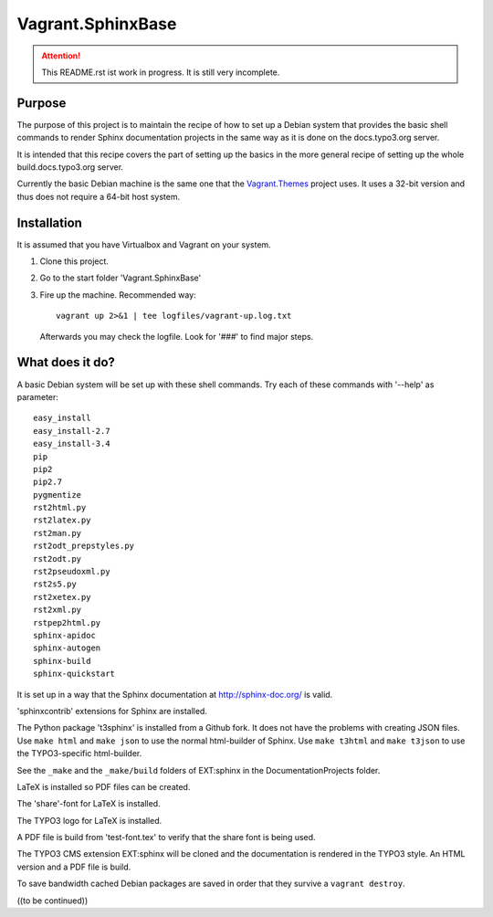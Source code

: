 Vagrant.SphinxBase
==================

.. attention:: This README.rst ist work in progress. It is still very incomplete.

Purpose
-------
The purpose of this project is to maintain the recipe of how to set up a Debian
system that provides the basic shell commands to render Sphinx documentation
projects in the same way as it is done on the docs.typo3.org server.

It is intended that this recipe covers the part of setting up the basics
in the more general recipe of setting up the whole build.docs.typo3.org
server.

Currently the basic Debian machine is the same one that the
`Vagrant.Themes <https://github.com/typo3-themes/Vagrant.Themes>`_ project uses.
It uses a 32-bit version and thus does not require a 64-bit host system.


Installation
------------
It is assumed that you have Virtualbox and Vagrant on your system.

#. Clone this project.
#. Go to the start folder 'Vagrant.SphinxBase'
#. Fire up the machine. Recommended way::

      vagrant up 2>&1 | tee logfiles/vagrant-up.log.txt

   Afterwards you may check the logfile. Look for '###' to find major steps.


What does it do?
----------------

A basic Debian system will be set up with these shell commands. Try
each of these commands with '--help' as parameter::

   easy_install
   easy_install-2.7
   easy_install-3.4
   pip
   pip2
   pip2.7
   pygmentize
   rst2html.py
   rst2latex.py
   rst2man.py
   rst2odt_prepstyles.py
   rst2odt.py
   rst2pseudoxml.py
   rst2s5.py
   rst2xetex.py
   rst2xml.py
   rstpep2html.py
   sphinx-apidoc
   sphinx-autogen
   sphinx-build
   sphinx-quickstart

It is set up in a way that the Sphinx documentation at http://sphinx-doc.org/ is valid.

'sphinxcontrib' extensions for Sphinx are installed.

The Python package 't3sphinx' is installed from a Github fork. It does
not have the problems with creating JSON files. Use ``make html`` and
``make json`` to use the normal html-builder of Sphinx. Use ``make t3html`` and
``make t3json`` to use the TYPO3-specific html-builder.

See the ``_make`` and the ``_make/build`` folders of EXT:sphinx in the
DocumentationProjects folder.

LaTeX is installed so PDF files can be created.

The 'share'-font for LaTeX is installed.

The TYPO3 logo for LaTeX is installed.

A PDF file is build from 'test-font.tex' to verify that the share font
is being used.

The TYPO3 CMS extension EXT:sphinx will be cloned and the documentation
is rendered in the TYPO3 style. An HTML version and a PDF file is build.

To save bandwidth cached Debian packages are saved in order that they
survive a ``vagrant destroy``.


((to be continued))

